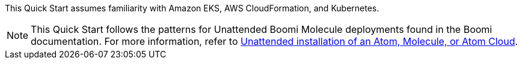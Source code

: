 // Replace the content in <>
// Describe or link to specific knowledge requirements; for example: “familiarity with basic concepts in the areas of networking, database operations, and data encryption” or “familiarity with <software>.”


This Quick Start assumes familiarity with Amazon EKS, AWS CloudFormation, and Kubernetes.

NOTE: This Quick Start follows the patterns for Unattended Boomi Molecule deployments found in the Boomi documentation. For more information, refer to http://help.boomi.com/atomsphere/GUID-27BDD6B1-E6BD-48C9-8C6D-EC1B2CA60316.html[Unattended installation of an Atom, Molecule, or Atom Cloud^].
